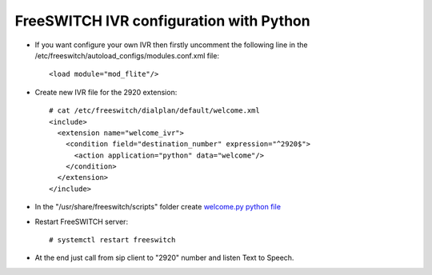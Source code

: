 ========================================
FreeSWITCH IVR configuration with Python
========================================

* If you want configure your own IVR  then firstly uncomment the following line in the /etc/freeswitch/autoload_configs/modules.conf.xml file::

     <load module="mod_flite"/>

* Create new IVR file for the 2920 extension::

     # cat /etc/freeswitch/dialplan/default/welcome.xml
     <include>
       <extension name="welcome_ivr">
         <condition field="destination_number" expression="^2920$">
           <action application="python" data="welcome"/>
         </condition>
       </extension>
     </include>


* In the "/usr/share/freeswitch/scripts" folder create `welcome.py python file <https://github.com/jamalshahverdiev/freeswitch-codes/blob/master/fs-ivr-python/welcome.py>`_


* Restart FreeSWITCH server::

     # systemctl restart freeswitch

* At the end just call from sip client to "2920" number and listen Text to Speech.
